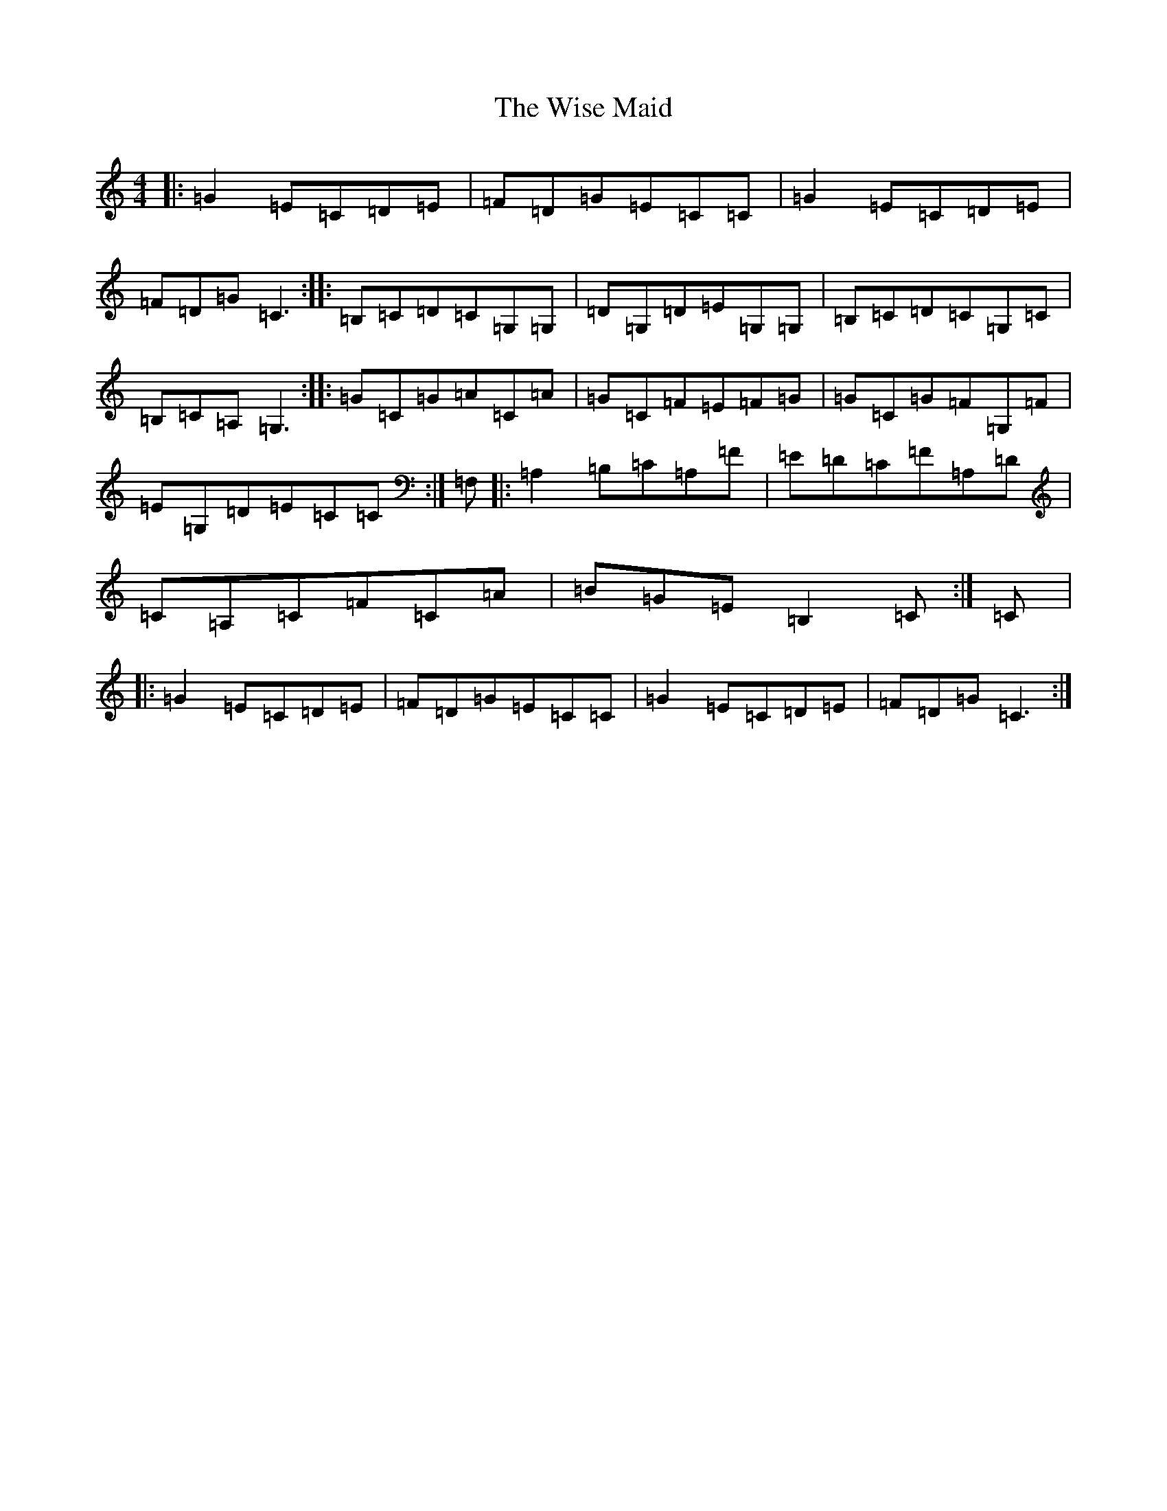 X: 20145
T: Wise Maid, The
S: https://thesession.org/tunes/7335#setting7335
Z: D Major
R: reel
M: 4/4
L: 1/8
K: C Major
|:=G2=E=C=D=E|=F=D=G=E=C=C|=G2=E=C=D=E|=F=D=G=C3:||:=B,=C=D=C=G,=G,|=D=G,=D=E=G,=G,|=B,=C=D=C=G,=C|=B,=C=A,=G,3:||:=G=C=G=A=C=A|=G=C=F=E=F=G|=G=C=G=F=G,=F|=E=G,=D=E=C=C:|=F,|:=A,2=B,=C=A,=F|=E=D=C=F=A,=D|=C=A,=C=F=C=A|=B=G=E=B,2=C:|=C|:=G2=E=C=D=E|=F=D=G=E=C=C|=G2=E=C=D=E|=F=D=G=C3:|